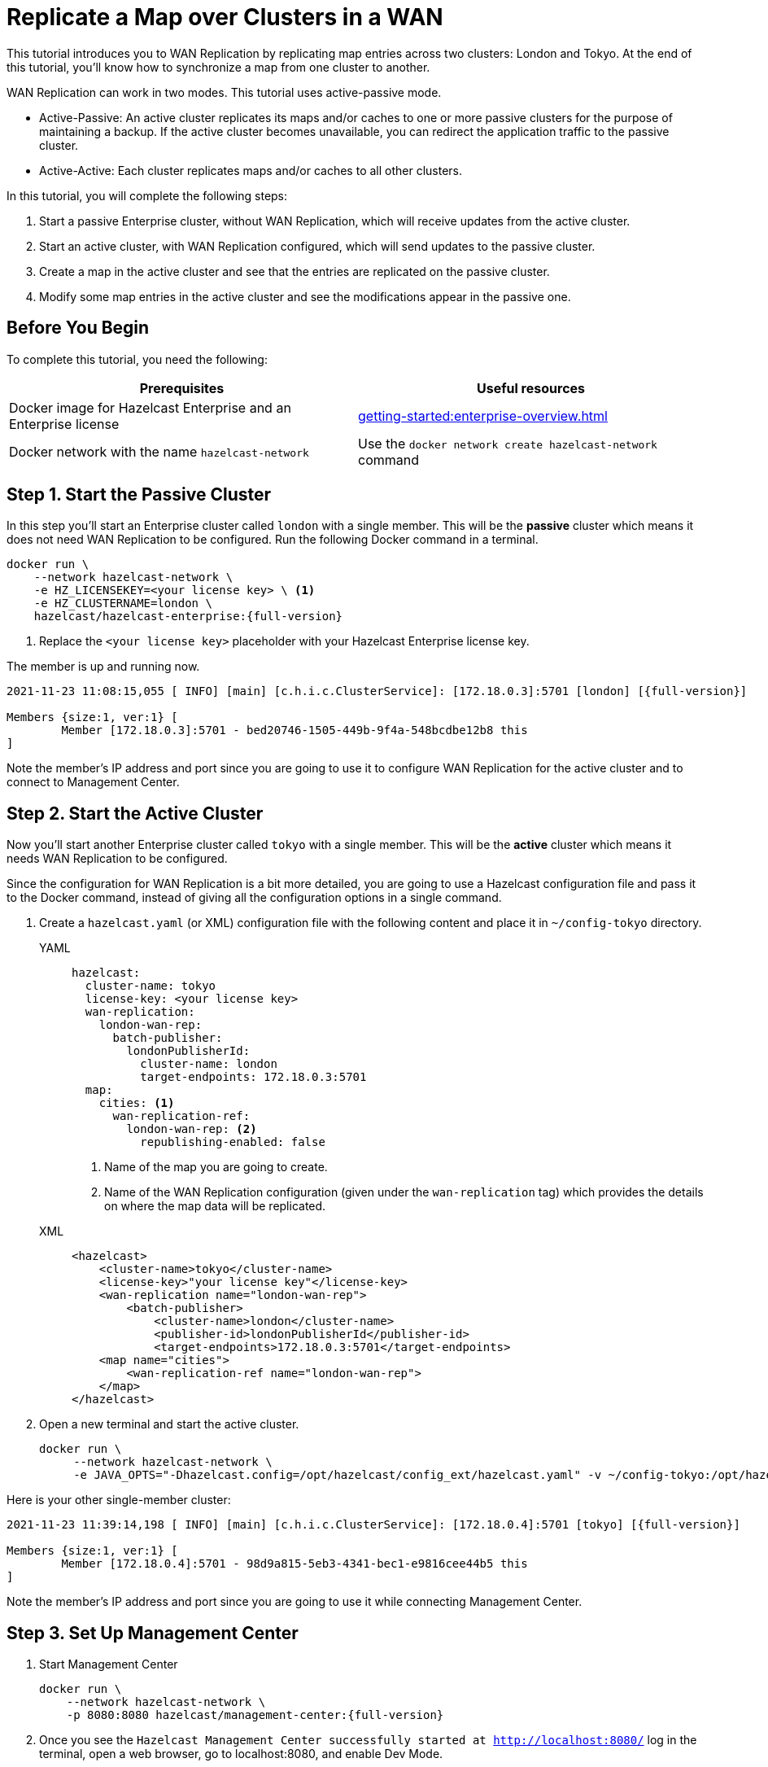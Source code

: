 = Replicate a Map over Clusters in a WAN
:description: This tutorial introduces you to WAN Replication by replicating map entries across two clusters: London and Tokyo. At the end of this tutorial, you'll know how to synchronize a map from one cluster to another.
:page-enterprise: true

{description}

WAN Replication can work in two modes. This tutorial uses active-passive mode.

* Active-Passive: An active cluster replicates its maps and/or caches to one or more passive clusters
for the purpose of maintaining a backup. If the active cluster becomes unavailable, you can redirect the application traffic to the passive cluster.
* Active-Active: Each cluster replicates maps and/or caches to all other clusters.


In this tutorial, you will complete the following steps:

. Start a passive Enterprise cluster, without WAN Replication, which will receive updates from the active cluster.
. Start an active cluster, with WAN Replication configured, which will send updates to the passive cluster.
. Create a map in the active cluster and see that the entries are replicated on the passive cluster.
. Modify some map entries in the active cluster and see the modifications appear in the passive one.

== Before You Begin

To complete this tutorial, you need the following:

[cols="a,a"]
|===
|Prerequisites|Useful resources

|Docker image for Hazelcast Enterprise and an Enterprise license
|xref:getting-started:enterprise-overview.adoc[]

|Docker network with the name `hazelcast-network`
|Use the `docker network create hazelcast-network` command 

|===

== Step 1. Start the Passive Cluster

In this step you'll start an Enterprise cluster called `london` with a single member. This will be the **passive** cluster
which means it does not need WAN Replication to be configured. Run the following Docker command in a terminal.

[source,shell,subs="attributes+"]
----
docker run \
    --network hazelcast-network \
    -e HZ_LICENSEKEY=<your license key> \ <1>
    -e HZ_CLUSTERNAME=london \
    hazelcast/hazelcast-enterprise:{full-version}
----
<1> Replace the `<your license key>` placeholder with your Hazelcast Enterprise license key.

The member is up and running now.

[source,shell,subs="attributes+"]
----
2021-11-23 11:08:15,055 [ INFO] [main] [c.h.i.c.ClusterService]: [172.18.0.3]:5701 [london] [{full-version}] 

Members {size:1, ver:1} [
	Member [172.18.0.3]:5701 - bed20746-1505-449b-9f4a-548bcdbe12b8 this
]
----

Note the member's IP address and port since you are going to use it to configure WAN
Replication for the active cluster and to connect to Management Center.

== Step 2. Start the Active Cluster

Now you'll start another Enterprise cluster called `tokyo` with a single member. This will be the **active** cluster
which means it needs WAN Replication to be configured.

Since the configuration for WAN Replication is a bit more detailed, you are going to use a Hazelcast configuration
file and pass it to the Docker command, instead of giving all the configuration options in a single command.

. Create a `hazelcast.yaml` (or XML) configuration file with the following content and place it in `~/config-tokyo` directory.
+
[tabs]
====
YAML::
+
--

[source,yaml]
----
hazelcast:
  cluster-name: tokyo
  license-key: <your license key>
  wan-replication:
    london-wan-rep:
      batch-publisher:
        londonPublisherId:
          cluster-name: london
          target-endpoints: 172.18.0.3:5701
  map:
    cities: <1>
      wan-replication-ref:
        london-wan-rep: <2>
          republishing-enabled: false
----
--
<1> Name of the map you are going to create.
<2> Name of the WAN Replication configuration (given under the `wan-replication` tag) which provides the details on where the map data will be replicated.

XML::
+
[source,xml]
----
<hazelcast>
    <cluster-name>tokyo</cluster-name>
    <license-key>"your license key"</license-key>
    <wan-replication name="london-wan-rep">
        <batch-publisher>
            <cluster-name>london</cluster-name>
            <publisher-id>londonPublisherId</publisher-id>
            <target-endpoints>172.18.0.3:5701</target-endpoints>
    <map name="cities">
        <wan-replication-ref name="london-wan-rep">
    </map>
</hazelcast>
----
====
. Open a new terminal and start the active cluster.
+
[source,shell,subs="attributes+"]
----
docker run \
     --network hazelcast-network \
     -e JAVA_OPTS="-Dhazelcast.config=/opt/hazelcast/config_ext/hazelcast.yaml" -v ~/config-tokyo:/opt/hazelcast/config_ext hazelcast/hazelcast-enterprise:{full-version}
----

Here is your other single-member cluster:

[source,shell,subs="attributes+"]
----
2021-11-23 11:39:14,198 [ INFO] [main] [c.h.i.c.ClusterService]: [172.18.0.4]:5701 [tokyo] [{full-version}] 

Members {size:1, ver:1} [
	Member [172.18.0.4]:5701 - 98d9a815-5eb3-4341-bec1-e9816cee44b5 this
]
----

Note the member's IP address and port since you are going to use it while connecting Management Center.

== Step 3. Set Up Management Center

. Start Management Center
+
[source,shell,subs="attributes+"]
----
docker run \
    --network hazelcast-network \
    -p 8080:8080 hazelcast/management-center:{full-version}
----
. Once you see the `Hazelcast Management Center successfully started at http://localhost:8080/` log in the terminal, open a web browser, go to localhost:8080, and enable Dev Mode.
. You will see a **Connect** box on the screen; click on it and enter the passive cluster’s name (`london`) and IP address of its member.
+
image:wan/connect-london-cluster.png[Connect the London cluster]
Management Center is now connected to the `london` cluster.
. Click **Connect** again and enter the active cluster’s name (`tokyo`) and the IP address of its member.
+
image:wan/cluster-connected.png[Both clusters are connected]
Management Center is now connected to the `tokyo` cluster.
. You need to provide your license key; this is needed since you are going to use the WAN Replication feature for the `tokyo` cluster in Management Center.
Click on **View Cluster** for `tokyo`, go to **Settings** located on the very top right of the user interface and, select **License**.
+
image:wan/provide-license.png[Enter your license key]
Type in your license key and click on **Update License**. Close the license screen.
. Verify that the `tokyo` cluster has WAN Replication enabled. Go to **Cluster > WAN Replication**.
+
image:wan/verify-wan-replication.png[Verify that Tokyo cluster has WAN Replication feature enabled]

== Step 4. Create a Map

In this step you switch to the SQL shell in a terminal, create a map called `cities` for the `tokyo` cluster, and put data into it.

. In a new terminal, start the SQL shell that will be connected to the `tokyo` cluster.
+
[source,shell,subs="attributes+"]
----
docker run --network hazelcast-network -it --rm hazelcast/hazelcast:{full-version} hz-cli --targets tokyo@172.18.0.4:5701 sql
----
. Once you see the SQL shell (`sql>`), type the following command and press kbd:[Enter] to create the map.
+
[source,sql]
----
CREATE MAPPING cities (__key INT, country VARCHAR, city VARCHAR)
TYPE IMap 
OPTIONS ('keyFormat'='int', 'valueFormat' = 'json-flat');
----
. Then, type the following command and press kbd:[Enter] to add data to the map.
+
[source,sql]
----
INSERT INTO cities VALUES
(1,'Australia','Canberra'),
(2,'Croatia','Zagreb'),
(3,'Czech Republic','Prague'),
(4,'England','London'),
(5,'Turkey','Ankara'),
(6,'United States','Washington, DC');
----
. See the entries by running the following query.
+
[source,sql]
----
SELECT * FROM cities;
----

You can also see the map and its entries in Management Center, using the SQL browser:

. Select *tokyo* in the dropdown field left to *Cluster Connections* on top of the user interface.
. Go to **Storage** > **Maps**, you will see the `cities` map information.
+
image:wan/map-tokyo.png[Cities map in Tokyo cluster]
. Click on **SQL Browser** located on the very top right of the user interface and choose `cities` in the *select a map* field.
The SQL browser then shows the default query in its editor, `SELECT * FROM cities;`. 
. Click on **Execute Query**; you will see the data you've put in. 
+
image:wan/map-entries.png[Management Center's SQL Browser shows the map data]
. Close the SQL browser.

== Step 5. Verify the Replication

With WAN Replication enabled, your `cities` map and its data should have been replicated from the active cluster (`tokyo`)
to the passive one (`london`). In this step, you'll verify that the `cities` map now also exists in the `london` cluster.

. In Management Center, select *london* in the dropdown field left to *Cluster Connections* on top of the user interface.
. Go to *Storage* > *Maps* and see that the *cities* map is there.

Additionally, you can query the map entries on the `london` cluster using the SQL browser in Management Center.

. You first need to create the mapping so that the `london` cluster can read the map entries.
Open the SQL browser, type in the following query.
+
[source,sql]
----
CREATE MAPPING cities (__key INT, country VARCHAR, city VARCHAR)
TYPE IMap 
OPTIONS ('keyFormat'='int', 'valueFormat' = 'json-flat');
----
. Click **Execute Query**.
+
image:wan/create-mapping-london.png[Create mapping on the London cluster]
. In the `select a map` field, choose `cities`. The editor shows the default `SELECT * FROM cities;` query. Once you execute it, you will see the entries of `cities` map, as in Step 4.
. Close the SQL browser.

== Step 6. Update a Map Entry on the Active Cluster

In this step, you'll update an entry in the `cities` map on the active cluster (`tokyo`) and verify the update is replicated to the passive one (`london`).

. Select *tokyo* in the dropdown field left to *Cluster Connections* on top of the user interface and go to **SQL Browser**.
. Choose *cities* in the *select a map* field and execute the default `SELECT * FROM "cities"` query.
+
image:wan/entry-tobe-modified.png[]
. Now, you are going to modify the data shown above in the red box (the entry having the key `1`). In the SQL editor, delete the default query and type in the following command.
+
[source,sql]
----
SINK INTO cities VALUES
(1, 'Austria', 'Vienna');
----
Execute the query and see the entry has changed.
+
image:wan/entry-modified.png[Data is modified]
. Close the SQL browser and now go to the passive cluster (`london`) by choosing *london* in the dropdown field left to *Cluster Connections* on top of the user interface.
. Open the SQL browser, choose *cities* in the *select a map* field and execute the default query.
. You will see the entry having the key `1` is also modified.

In this step, you have seen that a data modification in the active cluster is immediately replicated to the passive one.
If you do the modification first on the passive cluster, you'd see that the modification is not applied to the active one.

== Step 7. Shut Down the Cluster

Shut down the cluster you've created in this tutorial so that you can start a fresh one when you
move to the other tutorials. To shut down, close the terminals in which the members are running or press kbd:[Ctrl+C] in each terminal.

== Next Steps

See xref:wan:wan.adoc[Synchronizing Data Across Clusters] if you're
interested in learning more about the topics introduced in this tutorial.

Continue learning by configuring clients with a failover cluster in xref:getting-started:blue-green.adoc[Deploy Blue-Green Clusters].

